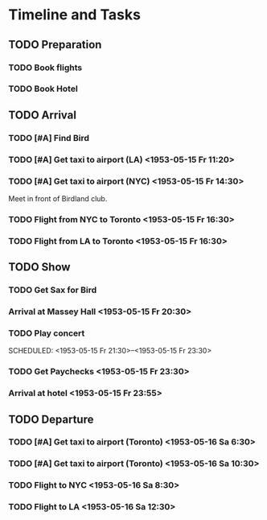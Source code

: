 #+STARTUP: showeverything
#+OPTIONS: tags:nil

* Timeline and Tasks :taskjuggler_project:

** TODO Preparation
   :PROPERTIES:
   :BLOCKER:  start
   :allocate: management
   :task_id:  preparation
   :END:

*** TODO Book flights
   :PROPERTIES:
   :allocate: billie
   :task_id:  book-flights
   :END:

*** TODO Book Hotel
   :PROPERTIES:
   :allocate: billie
   :task_id:  book-hotel
   :END:

** TODO Arrival
   :PROPERTIES:
   :BLOCKER:  preparation
   :priority: 1000
   :allocate: musicians
   :task_id:  
   :END:

*** TODO [#A] Find Bird 
    DEADLINE: <1953-05-15 Fr 14:00>
    :PROPERTIES:
    :allocate: diz
    :Effort:   3h
    :task_id: get-bird
    :END:

*** TODO [#A] Get taxi to airport (LA) <1953-05-15 Fr 11:20>
    :PROPERTIES:
    :allocate: mingus
    :Effort:   1h
    :task_id:  get-taxi-LA
    :END:


*** TODO [#A] Get taxi to airport (NYC) <1953-05-15 Fr 14:30>
    :PROPERTIES:
    :allocate: diz bird bud max
    :Effort:   1h
    :task_id:  get-taxi-NYC
    :END:


Meet in front of Birdland club.

*** TODO Flight from NYC to Toronto <1953-05-15 Fr 16:30>
    :PROPERTIES:
    :allocate: diz bird bud max
    :Effort:   2h
    :task_id:  flight-NYC
    :END:


*** TODO Flight from LA to Toronto <1953-05-15 Fr 16:30>
    :PROPERTIES:
    :allocate: mingus
    :Effort:   6h
    :task_id:  flight-LA
    :END:

** TODO Show
   :PROPERTIES:
   :BLOCKER:  arrival
   :allocate: musicians
   :task_id:  show
   :END:

*** TODO Get Sax for Bird 
    DEADLINE: <1953-05-15 Fr 20:00>
    :PROPERTIES:
    :Effort:   1h
    :allocate: diz bird
    :task_id: get-sax
    :END:

*** Arrival at Massey Hall <1953-05-15 Fr 20:30>

*** TODO Play concert 
    SCHEDULED: <1953-05-15 Fr 21:30>--<1953-05-15 Fr 23:30>
    :PROPERTIES:
    :Effort:   2h
    :allocate: bird diz bud mingus max
    :task_id: play-show
    :END:

*** TODO Get Paychecks <1953-05-15 Fr 23:30>
    :PROPERTIES:
    :Effort:   15min
    :allocate: diz
    :task_id: get-checks
    :END:

*** Arrival at hotel <1953-05-15 Fr 23:55>

** TODO Departure
   :PROPERTIES:
   :BLOCKER:  show
   :allocate: musicians
   :task_id:  departure
   :END:

*** TODO [#A] Get taxi to airport (Toronto) <1953-05-16 Sa 6:30>
   :PROPERTIES:
   :allocate: diz bird bud max
   :task_id:  taxi-to-airport-1
   :Effort:   30min
   :END:

*** TODO [#A] Get taxi to airport (Toronto) <1953-05-16 Sa 10:30>
   :PROPERTIES:
   :allocate: mingus
   :task_id:  taxi-to-airport-2
   :Effort:   30min
   :END:

*** TODO Flight to NYC <1953-05-16 Sa 8:30>
   :PROPERTIES:
   :allocate: diz bird bud max
   :task_id:  flight-to-NYC
   :Effort:   2h
   :END:

*** TODO Flight to LA <1953-05-16 Sa 12:30>
   :PROPERTIES:
   :allocate: mingus
   :task_id:  flight-to-LA
   :Effort:   6h
   :END:
